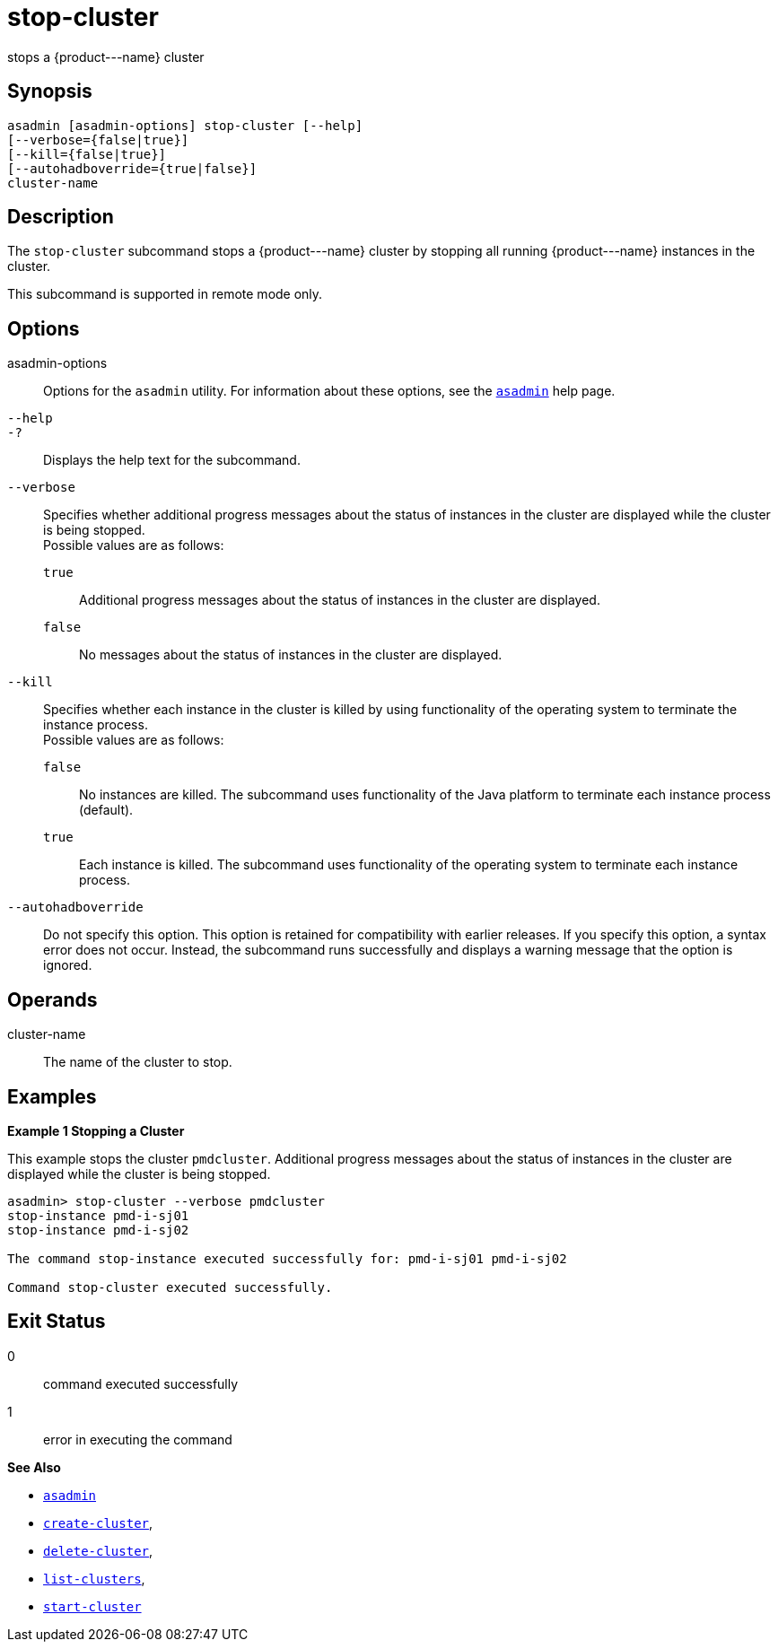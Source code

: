 [[stop-cluster]]
= stop-cluster

stops a \{product---name} cluster

[[synopsis]]
== Synopsis

[source,shell]
----
asadmin [asadmin-options] stop-cluster [--help]
[--verbose={false|true}] 
[--kill={false|true}] 
[--autohadboverride={true|false}] 
cluster-name
----

[[description]]
== Description

The `stop-cluster` subcommand stops a \{product---name} cluster by stopping all running \{product---name} instances in the cluster.

This subcommand is supported in remote mode only.

[[options]]
== Options

asadmin-options::
  Options for the `asadmin` utility. For information about these options, see the xref:asadmin.adoc#asadmin-1m[`asadmin`] help page.
`--help`::
`-?`::
  Displays the help text for the subcommand.
`--verbose`::
  Specifies whether additional progress messages about the status of instances in the cluster are displayed while the cluster is being stopped. +
  Possible values are as follows: +
  `true`;;
    Additional progress messages about the status of instances in the cluster are displayed.
  `false`;;
    No messages about the status of instances in the cluster are displayed.
`--kill`::
  Specifies whether each instance in the cluster is killed by using functionality of the operating system to terminate the instance process. +
  Possible values are as follows: +
  `false`;;
    No instances are killed. The subcommand uses functionality of the Java platform to terminate each instance process (default).
  `true`;;
    Each instance is killed. The subcommand uses functionality of the operating system to terminate each instance process.
`--autohadboverride`::
  Do not specify this option. This option is retained for compatibility with earlier releases. If you specify this option, a syntax error does
  not occur. Instead, the subcommand runs successfully and displays a warning message that the option is ignored.

[[operands]]
== Operands

cluster-name::
  The name of the cluster to stop.

[[examples]]
== Examples

*Example 1 Stopping a Cluster*

This example stops the cluster `pmdcluster`. Additional progress messages about the status of instances in the cluster are displayed while the cluster is being stopped.

[source,shell]
----
asadmin> stop-cluster --verbose pmdcluster
stop-instance pmd-i-sj01
stop-instance pmd-i-sj02

The command stop-instance executed successfully for: pmd-i-sj01 pmd-i-sj02

Command stop-cluster executed successfully.
----

[[exit-status]]
== Exit Status

0::
  command executed successfully
1::
  error in executing the command

*See Also*

* xref:asadmin.adoc#asadmin-1m[`asadmin`]
* xref:create-cluster.adoc#create-cluster[`create-cluster`],
* xref:delete-cluster.adoc#delete-cluster[`delete-cluster`],
* xref:list-clusters.adoc#list-clusters[`list-clusters`],
* xref:start-cluster.adoc#start-cluster[`start-cluster`]


